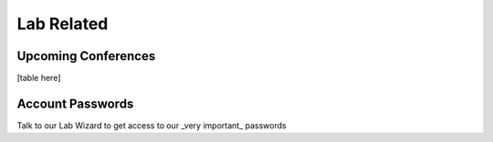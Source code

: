 Lab Related
=====

.. _conferences:

Upcoming Conferences
------------

[table here]

Account Passwords
----------------

Talk to our Lab Wizard to get access to our _very important_ passwords
